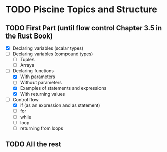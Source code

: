 * TODO Piscine Topics and Structure
** TODO First Part (until flow control Chapter 3.5 in the Rust Book)
   - [X] Declaring variables (scalar types)
   - [ ] Declaring variables (compound types)
	 - [ ] Tuples
	 - [ ] Arrays
   - [-] Declaring functions
	 - [X] With parameters
	 - [ ] Without parameters
	 - [X] Examples of statements and expressions
	 - [X] With returning values
   - [-] Control flow
	 - [X] if (as an expression and as statement)
	 - [ ] for
	 - [ ] while
	 - [ ] loop
	 - [ ] returning from loops
** TODO All the rest
